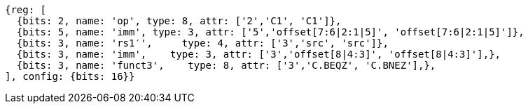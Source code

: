 //c-cb-format-ls

[wavedrom, ,svg]
....
{reg: [
  {bits: 2, name: 'op', type: 8, attr: ['2','C1', 'C1']},
  {bits: 5, name: 'imm', type: 3, attr: ['5','offset[7:6|2:1|5]', 'offset[7:6|2:1|5]']},
  {bits: 3, name: 'rs1′',     type: 4, attr: ['3','src', 'src']},
  {bits: 3, name: 'imm',    type: 3, attr: ['3','offset[8|4:3]', 'offset[8|4:3]'],},
  {bits: 3, name: 'funct3',    type: 8, attr: ['3','C.BEQZ', 'C.BNEZ'],},
], config: {bits: 16}}
....

